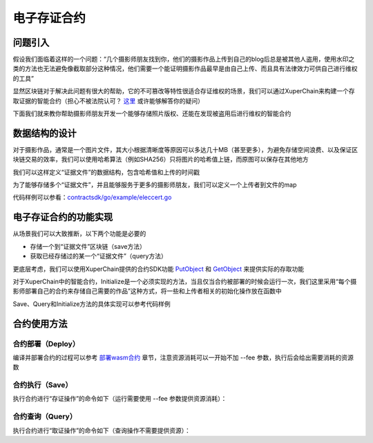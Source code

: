 
电子存证合约
============

问题引入
--------

假设我们面临着这样的一个问题：“几个摄影师朋友找到你，他们的摄影作品上传到自己的blog后总是被其他人盗用，使用水印之类的方法也无法避免像截取部分这种情况，他们需要一个能证明摄影作品最早是由自己上传、而且具有法律效力可供自己进行维权的工具”

显然区块链对于解决此问题有很大的帮助，它的不可篡改等特性很适合存证维权的场景，我们可以通过XuperChain来构建一个存取证据的智能合约（担心不被法院认可？ `这里 <https://36kr.com/p/5168629>`_ 或许能够解答你的疑问）

下面我们就来教你帮助摄影师朋友开发一个能够存储照片版权、还能在发现被盗用后进行维权的智能合约

数据结构的设计
--------------

对于摄影作品，通常是一个图片文件，其大小根据清晰度等原因可以多达几十MB（甚至更多），为避免存储空间浪费、以及保证区块链交易的效率，我们可以使用哈希算法（例如SHA256）只将图片的哈希值上链，而原图可以保存在其他地方

我们可以这样定义“证据文件”的数据结构，包含哈希值和上传的时间戳

.. code-block:: go
    :linenos:

    type UserFile struct {
        Timestamp int64
        Hashval   []byte
    }

为了能够存储多个“证据文件”，并且能够服务于更多的摄影师朋友，我们可以定义一个上传者到文件的map

.. code-block:: go
    :linenos:

    type User struct {
        Owner     string
        UserFiles map[string]*UserFile
    }

代码样例可以参看：`contractsdk/go/example/eleccert.go <https://github.com/xuperchain/xuperchain/blob/master/core/contractsdk/go/example/eleccert/eleccert.go>`_

电子存证合约的功能实现
----------------------

从场景我们可以大致推断，以下两个功能是必要的

- 存储一个到“证据文件”区块链（save方法）
- 获取已经存储过的某一个“证据文件”（query方法）

更底层考虑，我们可以使用XuperChain提供的合约SDK功能 `PutObject <../development_manuals/XuperCDT.html#putobject>`_ 和 `GetObject <../development_manuals/XuperCDT.html#getobject>`_ 来提供实际的存取功能

对于XuperChain中的智能合约，Initialize是一个必须实现的方法，当且仅当合约被部署的时候会运行一次，我们这里采用“每个摄影师部署自己的合约来存储自己需要的作品”这种方式，将一些和上传者相关的初始化操作放在函数中

Save、Query和Initialize方法的具体实现可以参考代码样例

合约使用方法
------------

合约部署（Deploy）
^^^^^^^^^^^^^^^^^^

编译并部署合约的过程可以参考 `部署wasm合约 <../advanced_usage/create_contracts.html#wasm>`_ 章节，注意资源消耗可以一开始不加 --fee 参数，执行后会给出需要消耗的资源数

合约执行（Save）
^^^^^^^^^^^^^^^^

执行合约进行“存证操作”的命令如下（运行需要使用 --fee 参数提供资源消耗）：

.. code-block:: bash
    :linenos:

    ./xchain-cli wasm invoke -a '下面json中args字段的内容' --method save -H localhost:37101 eleccert

.. code-block:: python
    :linenos:

    {
        "module_name": "wasm",          # native or wasm
        "contract_name": "eleccert",    # contract name
        "method_name": "save",          # invoke or query
        "args": {
            "owner": "aaa",             # user name
            "filehash": "存证文件的hash值",
            "timestamp": "存证的timestamp"
        }
    }

合约查询（Query）
^^^^^^^^^^^^^^^^^

执行合约进行“取证操作”的命令如下（查询操作不需要提供资源）：

.. code-block:: bash
    :linenos:

    ./xchain-cli wasm query -a 'args内容' --method query -H localhost:37101 eleccert

.. code-block:: python
    :linenos:

    {
        "module_name": "native",        # native or wasm
        "contract_name": "eleccert",    # contract name
        "method_name": "query",         # invoke or query
        "args": {
            "owner": "aaa",             # user name
            "filehash": "文件hash值"
        }
    }
    # output 如下
    {
        "filehash": "文件hash值",
        "timestamp": "文件存入timestamp"
    }